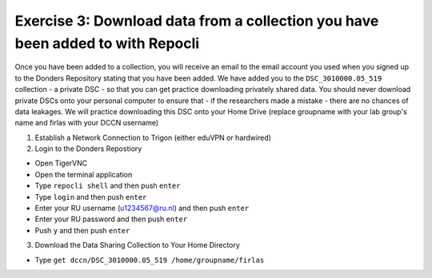 Exercise 3: Download data from a collection you have been added to with Repocli
*****************************************************

Once you have been added to a collection, you will receive an email to the email account you used when you signed up to the Donders Repository stating that you have been added. 
We have added you to the ``DSC_3010000.05_519`` collection - a private DSC - so that you can get practice downloading privately shared data. 
You should never download private DSCs onto your personal computer to ensure that - if the researchers made a mistake - there are no chances of data leakages. 
We will practice downloading this DSC onto your Home Drive (replace groupname with your lab group's name and firlas with your DCCN username)

1. Establish a Network Connection to Trigon (either eduVPN or hardwired)

2. Login to the Donders Repostiory

* Open TigerVNC
* Open the terminal application
* Type ``repocli shell`` and then push ``enter``
* Type ``login`` and then push ``enter``
* Enter your RU username (u1234567@ru.nl) and then push ``enter``
* Enter your RU password and then push ``enter``
* Push ``y`` and then push ``enter``

3. Download the Data Sharing Collection to Your Home Directory

* Type ``get dccn/DSC_3010000.05_519 /home/groupname/firlas``